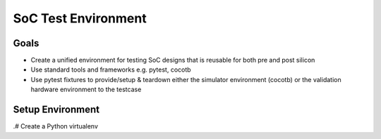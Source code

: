 .. soc-test README

   Section heading notes:
   # with overline, for parts
   * with overline, for chapters
   =, for sections
   -, for subsections
   ^, for subsubsections
   ", for paragraphs

####################
SoC Test Environment
####################

*****
Goals
*****

* Create a unified environment for testing SoC designs that is reusable for both pre and post silicon
* Use standard tools and frameworks e.g. pytest, cocotb
* Use pytest fixtures to provide/setup & teardown either the simulator environment (cocotb) or the validation hardware environment to the testcase

*****************
Setup Environment
*****************

.# Create a Python virtualenv

.. tabs::

   .. group-tab:: Commands

      ::

         python3 -m venv .venv

   .. group-tab:: Shell Output
                  
      .. code-block:: shell-session

         $python3 -m venv .venv
         DONE
         DONE

         

